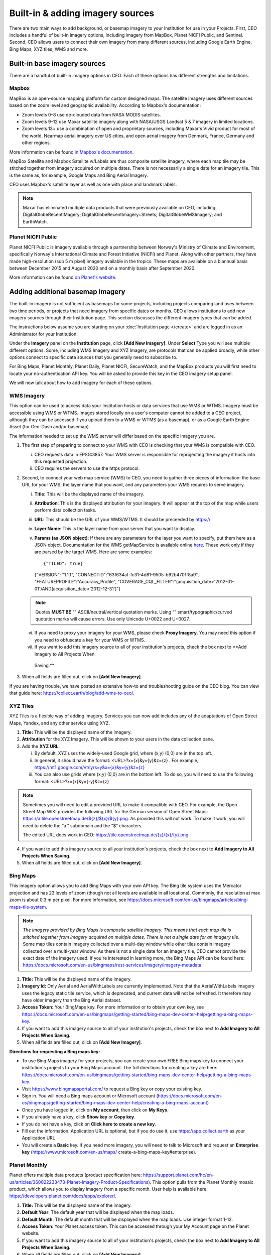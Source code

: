 Built-in & adding imagery sources
=================================

There are two main ways to add background, or basemap imagery to your Institution for use in your Projects. First, CEO includes a handful of built-in imagery options, including imagery from MapBox, Planet NICFI Public, and Sentinel. Second, CEO allows users to connect their own imagery from many different sources, including Google Earth Engine, Bing Maps, XYZ tiles, WMS and more.

Built-in base imagery sources
-----------------------------

There are a handful of built-in imagery options in CEO. Each of these options has different strengths and limitations.

Mapbox
^^^^^^

MapBox is an open-source mapping platform for custom designed maps. The satellite imagery uses different sources based on the zoom level and
geographic availability. According to Mapbox's documentation:

- Zoom levels 0–8 use de-clouded data from NASA MODIS satellites.
- Zoom levels 9–12 use Maxar satellite imagery along with NASA/USGS Landsat 5 & 7 imagery in limited locations.
- Zoom levels 13+ use a combination of open and proprietary sources, including Maxar's Vivid product for most of the world, Nearmap aerial imagery over US cities, and open aerial imagery from Denmark, France, Germany and other regions.

More information can be found `in Mapbox's documentation <https://docs.mapbox.com/data/tilesets/reference/mapbox-satellite/>`__.

MapBox Satellite and Mapbox Satellite w/Labels are thus composite satellite imagery, where each map tile may be stitched together from imagery acquired on multiple dates. There is not necessarily a single date for an imagery tile. This is the same as, for example, Google Maps and Bing Aerial Imagery.

CEO uses Mapbox's satellite layer as well as one with place and landmark labels.

.. note::
     Maxar has eliminated multiple data products that were previously available on CEO, including: DigitalGlobeRecentIMagery; DigitalGlobeRecentImagery+Streets; DigitalGlobeWMSImagery; and EarthWatch.

Planet NICFI Public
^^^^^^^^^^^^^^^^^^^

Planet NICFI Public is imagery available through a partnership between Norway's Ministry of Climate and Environment, specifically Norway's International Climate and Forest Initiative (NICFI) and Planet. Along with other partners, they have made high-resolution (sub 5 m pixel) imagery available in the tropics. These maps are available on a biannual basis between December 2015 and August 2020 and on a monthly basis after September 2020.

More information can be found `on Planet's website
<https://www.planet.com/pulse/planet-ksat-and-airbus-awarded-first-ever-global-contract-to-combat-deforestation/>`__.

.. thumbnail:: ../images/nicfimap.png
    :title: Planet NICFI imagery
    :align: center
    :width: 75%

Adding additional basemap imagery
---------------------------------

The built-in imagery is not sufficient as basemaps for some projects, including projects comparing land uses between two time periods, or projects that need imagery from specific dates or months. CEO allows institutions to add new imagery sources through their Institution page. This section discusses the different imagery types that can be added.

The instructions below assume you are starting on your :doc:`Institution page </create>` and are logged in as an Administrator for your Institution.

Under the **Imagery** panel on the **Institution** page, click **[Add New Imagery]**. Under **Select** Type you will see multiple different options. Some, including WMS Imagery and XYZ Imagery, are protocols that can be applied broadly, while other options connect to specific data sources that you generally need to subscribe to.

For Bing Maps, Planet Monthly, Planet Daily, Planet NICFI, SecureWatch, and the MapBox products you will first need to locate your no-authentication API key. You will be asked to provide this key in the CEO imagery setup panel.

We will now talk about how to add imagery for each of these options.

.. thumbnail:: ../images/imagery1.png
    :title: Dropdown to add basemap imagery.
    :align: center
    :width: 50%

.. wms:

WMS Imagery
^^^^^^^^^^^

This option can be used to access data your Institution hosts or data services that use WMS or WTMS. Imagery must be accessible using WMS or WTMS. Images stored locally on a user's computer cannot be added to a CEO project, although they can be accessed if you upload them to a WMS or WTMS (as a basemap), or as a Google Earth Engine Asset (for Geo-Dash and/or basemap).

The information needed to set up the WMS server will differ based on the specific imagery you are.

1. The first step of preparing to connect to your WMS with CEO is checking that your WMS is compatible with CEO.

   i. CEO requests data in EPSG:3857. Your WMS server is responsible for reprojecting the imagery it hosts into this requested projection.
   ii. CEO requires the servers to use the https protocol.

2. Second, to connect your web map service (WMS) to CEO, you need to gather three pieces of information: the base URL for your WMS, the layer name that you want, and any parameters your WMS requires to serve imagery.

   i. **Title:** This will be the displayed name of the imagery.
   ii. **Attribution**: This is the displayed attribution for your imagery. It will appear at the top of the map while users perform data collection tasks.
   iii. **URL**: This should be the URL of your WMS/WTMS. It should be preceeded by https://
   iv. **Layer Name**: This is the layer name from your server that you want to display.
   v. **Params (as JSON object)**: If there are any parameters for the layer you want to specify, put them here as a JSON object. Documentation for the WMS getMapService is available online `here <https://docs.geoserver.org/stable/en/user/services/wms/reference.html#getmap>`__. These work only if they are parsed by the target WMS. Here are some examples::

      {"TILED": true}
     
      {"VERSION": "1.1.1", "CONNECTID":"63f634af-fc31-4d81-9505-b62b4701f8a9", "FEATUREPROFILE":"Accuracy_Profile", "COVERAGE_CQL_FILTER":"(acquisition_date>'2012-01-01')AND(acquisition_date<'2012-12-31')"}

   .. note::
     
     Quotes **MUST BE** "" ASCII/neutral/vertical quotation marks. Using “” smart/typographic/curved quotation marks will cause errors. Use only Unicode U+0022 and U+0027.

   vi. If you need to proxy your imagery for your WMS, please check **Proxy Imagery**. You may need this option if you need to obfuscate a key for your WMS or WTMS.
   vii.  If you want to add this imagery source to all of your institution's projects, check the box next to **Add Imagery to All Projects When
     Saving.**

3. When all fields are filled out, click on **[Add New Imagery]**.

.. thumbnail:: ../images/imagery2.png
    :title: Adding WMS imagery
    :align: center
    :width: 50%

If you are having trouble, we have posted an extensive how-to and troubleshooting guide on the CEO blog. You can view that guide here: https://collect.earth/blog/add-wms-to-ceo/.

XYZ Tiles
^^^^^^^^^

XYZ Tiles is a flexible way of adding imagery. Services you can now add includes any of the adaptations of Open Street Maps, Yandex, and any other service using XYZ.

1. **Title:** This will be the displayed name of the imagery.
2. **Attribution** for the XYZ Imagery. This will be shown to your users in the data collection pane.
3. Add the **XYZ URL**.

   i. By default, XYZ uses the widely-used Google grid, where (x,y) (0,0) are in the top left.
   ii. In general, it should have the format: <URL>?x={x}&y={y}&z={z} . For example, `https://mt1.google.com/vt/lyrs=y&x={x}&y={y}&z={z} <https://mt1.google.com/vt/lyrs=y&x=%7bx%7d&y=%7by%7d&z=%7bz%7d>`__
   iii. You can also use grids where (x,y) (0,0) are in the bottom left. To do so, you will need to use the following format: <URL>?x={x}&y={-y}&z={z}

.. note::
     Sometimes you will need to edit a provided URL to make it compatible with CEO. For example, the Open Street Map WIKI provides the following URL for the German version of Open Street Maps: `https://a.tile.openstreetmap.de/${z}/${x}/${y}.png <https://a.tile.openstreetmap.de/$%7bz%7d/$%7bx%7d/$%7by%7d.png>`__. As provided this will not work. To make it work, you will need to delete the “a.” subdomain and the “$” characters.
     
     The edited URL does work in CEO: `https://tile.openstreetmap.de/{z}/{x}/{y}.png <https://tile.openstreetmap.de/%7bz%7d/%7bx%7d/%7by%7d.png>`__

4. If you want to add this imagery source to all your institution's projects, check the box next to **Add Imagery to All Projects When Saving.**
5. When all fields are filled out, click on **[Add New Imagery]**.

.. thumbnail:: ../images/imagery3.png
    :title: Adding XYZ imagery
    :align: center
    :width: 50%

Bing Maps
^^^^^^^^^

This imagery option allows you to add Bing Maps with your own API key. The Bing tile system uses the Mercator projection and has 23 levels of zoom (though not all levels are available in all locations). Commonly, the resolution at max zoom is about 0.3 m per pixel. For more information, see  https://docs.microsoft.com/en-us/bingmaps/articles/bing-maps-tile-system.

.. Note:: 
     *The imagery provided by Bing Maps is composite satellite imagery. This means that each map tile is stitched together from imagery acquired on multiple dates. There is not a single date for an imagery tile*. Some map tiles contain imagery collected over a  multi-day window while other tiles contain imagery collected over a multi-year window. As there is not a single date for an imagery tile, CEO cannot provide the exact date of the imagery used. If you're interested in learning more, the Bing Maps API can be found here:  https://docs.microsoft.com/en-us/bingmaps/rest-services/imagery/imagery-metadata.

1. **Title:** This will be the displayed name of the imagery.
2. **Imagery Id:** Only Aerial and AerialWithLabels are currently implemented. Note that the AerialWithLabels imagery uses the legacy static tile service, which is deprecated, and current data will not be refreshed. It therefore may have older imagery than the Bing Aerial dataset.
3. **Access Token:** Your BingMaps key. For more information or to obtain your own key, see https://docs.microsoft.com/en-us/bingmaps/getting-started/bing-maps-dev-center-help/getting-a-bing-maps-key.
4. If you want to add this imagery source to all of your institution's projects, check the box next to **Add Imagery to All Projects When Saving.**
5.  When all fields are filled out, click on **[Add New Imagery]**.

**Directions for requesting a Bing maps key:**

- To use Bing Maps imagery for your projects, you can create your own FREE Bing maps key to connect your institution's projects to your Bing Maps account. The full directions for creating a key are here: https://docs.microsoft.com/en-us/bingmaps/getting-started/bing-maps-dev-center-help/getting-a-bing-maps-key.
-  Visit https://www.bingmapsportal.com/ to request a Bing key or copy your existing key.
-  Sign in. You will need a Bing maps account or Microsoft account  (https://docs.microsoft.com/en-us/bingmaps/getting-started/bing-maps-dev-center-help/creating-a-bing-maps-account)
-  Once you have logged in, click on **My account**, then click on **My Keys**.
-  If you already have a key, click **Show key** or **Copy key**.
-  If you do not have a key, click on **Click here to create a new key**.
-  Fill out the information. Application URL is optional, but if you do use it, use https://app.collect.earth as your Application URL
-  You will create a **Basic** key. If you need more imagery, you will need to talk to Microsoft and request an **Enterprise key** (https://www.microsoft.com/en-us/maps/  create-a-bing-maps-key#enterprise).

Planet Monthly
^^^^^^^^^^^^^^

Planet offers multiple data products (product specification here: https://support.planet.com/hc/en-us/articles/360022233473-Planet-Imagery-Product-Specifications). This option pulls from the Planet Monthly mosaic product, which allows you to display imagery from a specific month. User help is available here: https://developers.planet.com/docs/apps/explorer/.

1. **Title:** This will be the displayed name of the imagery.
2. **Default Year**: The default year that will be displayed when the map loads.
3. **Default Month**: The default month that will be displayed when the map loads. Use integer format 1-12.
4. **Access Token**: Your Planet access token. This can be accessed through your My Account page on the Planet website.
5. If you want to add this imagery source to all of your institution's projects, check the box next to **Add Imagery to All Projects When Saving.** 
6. When all fields are filled out, click on **[Add New Imagery]**.

.. tip::
     Default Year & Default Month will let you put in any integer, positive or negative. The up and down arrow keys start at 0. Please type year in the YYYY format and month as an integer between 1-12.

PlanetDaily
^^^^^^^^^^^

PlanetDaily is another imagery product available from Planet. It allows users to detect land use and land cover change in near real time. This data source allows you to select a start and end date, with up to daily imagery resolution. Your study area might not have full coverage every day.

1.  **Title:** This will be the displayed name of the imagery.
2. **Access Token:** Your PlanetDaily API key. This can be accessed through your My Account page on the Planet website.
3.  **Start Date:** Starting date for the imagery you are interested in; you can input the date using numeric keys or with the calendar widget on the right side.
4.   **End Date:** Ending date for the imagery you are interested in.
5.  If you want to add this imagery source to all of your institution's projects, check the box next to **Add Imagery to All Projects When Saving.**
6. When all fields are filled out, click on **[Add New Imagery]**.

Planet NICFI
^^^^^^^^^^^^

This allows you to add your own Planet NICFI key, instead of using CEO's. 

.. note::
     
     You will need an account from the Planet NICFI program: https://www.planet.com/nicfi/. This is separate from your 'normal' Planet account.

1. **Title:** This will be the displayed name of the imagery.
2. **Access Token:** Your Planet NICFI API key. This can be accessed through your My Account page on the Planet website.
3. **Default Time:** Choose the default time period of imagery to display. Note that the time periods available from NICFI are actively being changed. THESE ARE SUBJECT TO CHANGE BASED ON PLANET AND NICFI's DECISIONS.
4. **Default Band**: Choice between Visible (RGB) and Infrared false color.
5.  If you want to add this imagery source to all of your institution's projects, check the box next to **Add Imagery to All Projects When Saving.**
6. When all fields are filled out, click on **[Add New Imagery]**.

SecureWatch Imagery
^^^^^^^^^^^^^^^^^^^

SecureWatch is a service from Maxar focused on monitoring for new land use/land cover changes and comparing current land use/land cover with over 20 years of historic images. For more information see: https://www.digitalglobe.com/products/securewatch.

1. **Title:** This will be the displayed name of the imagery.
2. **Connect ID:** This is your API key. You need to use a no-auth key here, which should be a string of letters and numbers separated by dashes.
3. **Start Date:** Starting date for the imagery you are interested in; you can input the date using numeric keys or with the calendar widget on the right side.
4. **End Date:** Ending date for the imagery you are interested in.
5.  If you want to add this imagery source to all of your institution's projects, check the box next to **Add Imagery to All Projects When Saving.**
6. When all fields are filled out, click on **[Add New Imagery]**.

Sentinel 1 Imagery
^^^^^^^^^^^^^^^^^^

Sentinel 1 information is only available from April 2014 to present (Sentinel 1A launch). Sentinel data is available in CEO through GEE. If multiple images are available for the region and dates selected, the median reducer is used to produce a single image.

1. **Title:** This will be the displayed name of the imagery.
2. **Default Year**: The default year that will be displayed when the map loads.
3. **Default Month**: The default month that will be displayed when the map loads. Use integer format 1-12.
4. **Band Combination**: Preset combinations of bands for most uses. VH and VV are single polarization, VH/VV and HH/HV are dual polarization. More info https://sentinel.esa.int/web/sentinel/user-guides/sentinel-1-sar/acquisition-modes.
5. **Min:** Minimum value for bands that will get mapped to 0 for visualization. This can be one value for all bands, or a value for each of the three bands. This should be one number. Acceptable values for each band's minimum are the same as for Sentinel imagery available through GEE generally; see https://developers.google.com/earth-engine/datasets/catalog/sentinel\ *.* Min can be as low as -50, but 0 is frequently used.
6. **Max:** Maximum value for bands that will get mapped to 255 for visualization. This can be one value for all bands, or a value for each of the three bands. This should be one number. Acceptable values for each band's maximum are the same as for Sentinel imagery available through GEE generally. See link above. Max can be as high as 1, but .3 is frequently used.
7. If you want to add this imagery source to all of your institution's projects, check the box next to **Add Imagery to All Projects When Saving.**
8. When all fields are filled out, click on **[Add New Imagery]**.

Sentinel 2 Imagery
^^^^^^^^^^^^^^^^^^

Sentinel 2 imagery is available from June 2015-present. Sentinel 2 imagery is displayed in CEO from GEE. If multiple images are available for the region and dates selected, the median reducer is used to produce a single image.

1.  **Title:** This will be the displayed name of the imagery.
2. **Default Year**: The default year that will be displayed when the map loads.
3. **Default Month**: The default month that will be displayed when the map loads. Use integer format 1-12.
4. **Band Combination**: Select one of the options available, including True Color, False Color Infrared, False Color Urban, Agriculture, Healthy Vegetation, and Short Wave Infrared.

   - **True Color**: The True color band combination uses the red (B4), green (B3), and blue (B2) channels. Its purpose is to display imagery the same way our eyes see the world. Just like how we see, healthy vegetation is green, urban features often appear white and grey and water is a shade of dark blue depending on how clean it is.
   - **False Color**: The False-color infrared band combination is meant to emphasize healthy and unhealthy vegetation. By using the near-infrared (B8) band, it's especially good at reflecting chlorophyll. It is most commonly used to assess plant density and health, as plants reflect near-infrared and green light while absorbing red. Since they reflect more near-infrared than green, plant-covered land appears deep red. Denser plant growth is darker red. Cities and exposed ground are gray or tan, and water appears blue or black.
   - **False Color Urban**: The false color urban band combination uses SWIR (B12), near-infrared (B8), and blue (B2). This composite is used to visualize urbanized areas more clearly. Vegetation is visible in shades of green, while urbanized areas are represented by white, grey, or purple. Soils, sand, and minerals are shown in a variety of colors.
   - **Agriculture:** The agriculture band combination uses SWIR-1 (B11), near-infrared (B8), and blue (B2). It's mostly used to monitor the health of crops because of how it uses short-wave and near-infrared. Both these bands are particularly good at  highlighting dense vegetation that appears as dark green.
   - **Healthy Vegetation:** Because near-infrared (which vegetation strongly reflects) and red light (which vegetation absorbs), the vegetation index is good for quantifying the amount of vegetation. The formula for the normalized difference vegetation index is (B8-B4)/(B8+B4). While high values suggest dense canopy, low or negative values indicate urban and water features.
   - **Short-wave Infrared:** The short-wave infrared band combination uses SWIR (B12), NIR (B8A), and red (B4). This can help to estimate how much water is present in plants and soil, as water reflects SWIR wavelengths. Shortwave-infrared bands are also useful for distinguishing between cloud types (water clouds versus ice clouds), snow and ice, all of which appear white in visible light.

5. **Min:** Minimum value for bands that will get mapped to 0 for visualization. This can be one value for all bands, or a value for each of the three bands. This should be a single number. Acceptable values for each band's minimum are the same as for Sentinel imagery available through GEE generally; see https://developers.google.com/earth-engine/datasets/catalog/sentinel For example, 0 could be used.
6. **Max:** Maximum value for bands that will get mapped to 255 for visualization. This should be a single number. Acceptable values for each band's maximum are the same as for Sentinel imagery available through GEE generally. See link above. For example, values of 2800-4000 are frequently used.
7. **Cloud Score**: Allowable cloud cover. Values can be 0-100.
8. If you want to add this imagery source to all of your institution's projects, check the box next to **Add Imagery to All Projects When Saving.**
9.  When all fields are filled out, click on **[Add New Imagery]**.

GEE Image Asset
^^^^^^^^^^^^^^^

Google Earth Engine (GEE) Assets include user's uploaded assets along with assets provided by other users and GEE. Information on Assets can be found here: https://developers.google.com/earth-engine/guides/asset_manager. More detail on uploading your own assets is below. Note that Image Asset refers to a single image (e.g. a GeoTIFF layer) while ImageCollection Asset refers to a stack of images (e.g. GeoTiff layers of the same location over different dates).

1. **Title:** This will be the displayed name of the imagery.
2. **Asset ID:** The Asset ID for your image asset. Will have a format similar to: USDA/NAIP/DOQQ/n_4207309_se_18_1_20090525
3. **Visualization Parameters (JSON format)**: Any visualization parameters for your layer. For example, {"bands":["R","G","B"],"min":90,"max":210}
4. If you want to add this imagery source to all of your institution's projects, check the box next to **Add Imagery to All Projects When Saving.**
5. When all fields are filled out, click on **[Add New Imagery]**.

.. thumbnail:: ../images/imagery4.png
    :title: Adding a GEE Image Asset
    :align: center
    :width: 50%

We have created an extensive how-to and troubleshooting guide for adding GEE Image Assets and Image Collection Assets to CEO. It is available in CEO's blog here: https://collect.earth/blog/connecting-gee-raster-data/. Additionally, we have directions for uploading your own image assets to GEE in the following section.

GEE ImageCollection Asset
^^^^^^^^^^^^^^^^^^^^^^^^^

Google Earth Engine (GEE) Assets include user's uploaded assets along with assets provided by other users and GEE. Information on Assets can be found here: https://developers.google.com/earth-engine/guides/asset_manager. More detail on uploading your own assets is below. Note that Image Asset refers to a single image (e.g. a GeoTIFF layer) while ImageCollection Asset refers to a stack of images (e.g. GeoTiff layers of the same location over different dates).

1. **Title:** This will be the displayed name of the imagery.
2. **Asset ID:** The Asset ID for your image asset. Will have a format similar to: LANDSAT/LC08/C01/T1_SR.
3. **Start Date**: The default start date of imagery to display.
4. **End Date**: The default end date of imagery to display.
5. **Visualization Parameters (JSON format)**: Any visualization parameters for your layer. For example, {"bands":["B4","B3","B2"],"min":0,"max":2000}
6.  If you want to add this imagery source to all of your institution's projects, check the box next to **Add Imagery to All Projects When Saving.**
7. When all fields are filled out, click on **[Add New Imagery]**.

.. note::
     To display the GEEImageCollection, CEO uses the 'mean' reducer in Earth Engine. This takes the mean of any images in the image collection during the time period specified.

We have created an extensive how-to and troubleshooting guide for adding GEE Image Assets and Image Collection Assets to CEO. It is available in CEO's blog here: https://collect.earth/blog/connecting-gee-raster-data/.

**Uploading GeoTIFF images to GEE:**

-  Visit https://code.earthengine.google.com/|
-  Navigate to **Assets**
-  Click **New**, then under **Image Upload** click **GeoTIFF**.

.. thumbnail:: ../images/imagery5.png
    :title: Upload a GeoTIFF
    :align: center
    :width: 50%

-  A new window will pop up. Click **Select** and navigate to the GeoTIFF asset.
-  Alter the **Asset ID** name if you would like.  
-  Check the default settings, e.g. if your data has a start/end time then add those.
-  Click **Upload.**

.. thumbnail:: ../images/imagery6.png
    :title: Uploading a new image asset
    :align: center
    :width: 50%

-  Wait for your asset to upload. When it does, click on the asset name and a new window will pop up.
-  Next to ImageID there are two interlocking squares.
-  Click on this to copy your ImageID to the clipboard (you'll need this to connect to CEO).
   
   -   You can also click on the “Bands” tab to get more information about your image. This is very useful for specifying your visualization parameters in CEO.
   - Can also add gamma etc. information, see  https://developers.google.com/earth-engine/guides/image_visualization.

MapBox Raster
^^^^^^^^^^^^^

MapBox Raster serves raster tiles including Mapbox Satellite. For more information see: https://docs.mapbox.com/help/glossary/raster-tiles-api/.

1. **Title:** This will be the displayed name of the imagery.
2. **Layer Name** is the desired layer name from MapBox.
3. **Access Token** will be your no-auth key from MapBox. For more information, see https://docs.mapbox.com/help/glossary/raster-tiles-api/.
4. If you want to add this imagery source to all of your institution's projects, check the box next to **Add Imagery to All Projects When Saving.**
5.  When all fields are filled out, click on **[Add New Imagery]**.

MapBox Static
^^^^^^^^^^^^^

Mapbox Static serves raster tiles generated from a `Mapbox GL <https://docs.mapbox.com/help/glossary/mapbox-gl/>`__-based style. This API has additional parameters that can be used to refine the results of a request. More information see: https://docs.mapbox.com/help/glossary/static-tiles-api/.

1.  **Title:** This will be the displayed name of the imagery.
2. **User Name** will be your MapBox user name.
3. **Map Style ID** will be the id from MapBox.
4. **Access Token** will be your MapBox no-auth key. For more information see https://docs.mapbox.com/help/glossary/static-tiles-api/.
5.  If you want to add this imagery source to all of your institution's projects, check the box next to **Add Imagery to All Projects When Saving.**
6. When all fields are filled out, click on **[Add New Imagery]**.

Open Street Maps
^^^^^^^^^^^^^^^^

Open streets Maps is an open source mapping product. This provides Open Street Map's Standard Tile Layer. This product is useful for orienting users, since it has street and place names.

1. **Title:** This will be the displayed name of the imagery.
2. If you want to add this imagery source to all of your institution's projects, check the box next to **Add Imagery to All Projects When Saving.**
3.  When all fields are filled out, click on **[Add New Imagery]**.

.. thumbnail:: ../images/imagery7.png
    :title: Open Street Map imagery
    :align: center
    :width: 50%

Notes on imagery
----------------

For imagery options with dates, the dates you input are the default Dates that the imagery will be restricted to on the collection page. However, the user will be able to change these when exploring the map as there are start & end date widgets on the collection page sidebar (there are examples in the **Data Collection Manual**). For SecureWatch, the user will also be able to choose between FeatureProfiles. Without specifying a FeatureProfile, the most recent available imagery between the start and end dates displayed on the map.

SecureWatch and the Planet products will not return imagery if the map is zoomed out too much. This results in a white map canvas being displayed at the project overview level usually. Simply click the "Go to first plot" button on the Collection page to zoom in to the plot level, and then the imagery should appear.

For SecureWatch, the date shown when data is collected will be added to the project .csv data available for download (See :doc:`../project/reviewproject`).

Adding imagery from multiple time periods
-----------------------------------------

Adding multiple imagery options with different default time periods can make data collection easier for projects that compare two or more time periods to detect land use and land cover change. WMS/WMTS that you can use to create basemaps from different time points include GeoServer, Planet Monthly, Planet Daily, Secure Watch, Bing Maps, Mapbox Raster, and Mapbox Static.

WMS Imagery
^^^^^^^^^^^

For WMS imagery, how to add different years of imagery depends on your server.

If your different years are stored as different layers, alter the Layer Name field when you add the second layer. Make sure your title/attribution/etc. fields are accurate for the new layer.

If your server uses filtering to display imagery from different years you will need to alter the parameters field (again, making sure the information in your other fields is correct).

Once you have decided the best approach for your server, repeat the steps in :ref:`wms` above for each time period you would like to add.

.. note::

     Some years may not contain any imagery, due to the sparseness of the data within the database. If no imagery for the selected time range appears, you will need to change your parameters field, possibly to change the feature profile or date ranges.

Planet Monthly, Planet Daily, and Planet NICFI
^^^^^^^^^^^^^^^^^^^^^^^^^^^^^^^^^^^^^^^^^^^^^^

For all Planet products, you simply need to change the time period fields to add layers with different default time periods. Users will be able to change the time period displayed during data collection; however, this is the default that will be shown first.

.. tip::
     
     Be sure to change the Title field to reflect the correct default Year, Month, and Day for each new layer that you add.

Secure Watch
^^^^^^^^^^^^

For this Maxar product, you simply need to change the time period fields to add layers with different default time periods. Users will be able to change the time period displayed during data collection; however, this is the default that will be shown first.

.. tip:: 
     
     Be sure to change the Title field to reflect the correct default Year, Month, and Day for each new layer that you add.

Sentinel 1 & 2
^^^^^^^^^^^^^^

Users will be able to change the default Year and Month during data collection. However, additional layers with different default years and months can be added based on user preference.

.. tip::
     
     Be sure to change the Title field to reflect the correct default Year, Month, and Day for each new layer that you add.

GEE Image Asset
^^^^^^^^^^^^^^^

Different Image Assets that cover different periods of time can be added using the Imagery interface. However, if you have multiple images of the same area over different periods of time, consider using CEO's GEE's ImageCollection functionality rather than multiple Image assets.

GEE ImageCollection Asset
^^^^^^^^^^^^^^^^^^^^^^^^^

Users will be able to change the default Year and Month during data collection. However, additional layers with different default years and months      can be added based on user preference.

.. tip::

     Be sure to change the Title field to reflect the correct default Year, Month, and Day for each new layer that you add.

Editing and deleting imagery
^^^^^^^^^^^^^^^^^^^^^^^^^^^^

After you have added imagery you may need to change the default dates of the Visualization Parameters.

1. Navigate to your **Institution** page.
2. Next to the imagery you would like to edit, there is an editing hand button.

   .. thumbnail:: ../images/imagery8.png
       :title: Hand button
       :align: center
       :width: 50%

3. When you click on the editing hand button, it will take you back to the imagery creation form.
4. Edit the values as needed, using the information in this section as a guide.
5. Check the **Add Imagery to All Projects When Saving** box if you would like to add your imagery to all of the institution's projects.
6. When you are done, click **Save Imagery Changes**.
7. You can delete imagery by clicking the trash can icon next to the imagery name.

   .. thumbnail:: ../images/imagery9.png
    :title: Delete button
    :align: center
    :width: 50%

.. tip::
     
     There is currently no way to 'preview' what imagery will be visible in your new layer in the 'Add Imagery' workflow. There are two ways to work around this. 
     
     First, if your data source has a data viewing portal, you can use this to explore the imagery and determine what is available for the time periods you are interested in. 
     
     Second, you can add the imagery layer, then open an existing project from your institution. The imagery will be available in the dropdown menu (if you are switching between a project **Data Collection** window and an **Institution** window, you may need to refresh the project window to get    the new layer to appear). You can then check if the imagery is displaying correctly and go back to the **Institution** page to edit the imagery based on what you see.

Estimating imagery costs
------------------------

Before setting up a project in CEO, it is important to estimate how much imagery will be used for budgetary and resource allocation. Here is a quick guide to help.

When is imagery used? 
^^^^^^^^^^^^^^^^^^^^^

Imagery data is used whenever there is a map on the page. This means that on CEO, all these pages can use data:

* Home
* Data Collection
* Create Project
* Review Project
* Project Dashboard
* GeoDash (specific options or modules)

On these pages, when the map first loads, imagery data is used. Every time a user zooms or pans the map window, imagery is used. The largest amount of use will probably be with Data Collection.

Estimating imagery use for a project
++++++++++++++++++++++++++++++++++++

Each organization that provides imagery sets their own rules for how many tiles you can download per year given the kind of account that you have with them. Therefore, it is important to estimate this before setting up a project.

Additionally, services may “count” imagery against your quota differently. You will also need to know this.

To figure out how much imagery you are likely to use for a single project, count the number of plots. Then determine how many users will classify each plot. Next, try to factor in how often people will zoom or pan their maps for context when answering the survey questions for a plot. Multiply these numbers together.

Next, decide if you are using the Geo-Dash and ask yourself how many map widgets you will display on your Geo-Dash page. Multiply that number by the number of plots to get the amount of Geo-Dash imagery you will need. Keep in mind that Geo-Dash imagery counts against our annual limit for user memory/processing in GEE, whereas the usual global layers on CEO (Bing Maps, SecureWatch, Planet) have separate annual tile-based limits. For GEE, we recommend clipping and pre-processing the imagery to image assets or imageCollection assets for the collection area. This eliminates processing on-the-fly for each user that is collecting, as Geo-Dash can just grab the pre-processed image asset.

Finally, add a few extra tile downloads for loading the maps while creating and reviewing the project.

Once you have a sense of how many map images you will need for your project, you will then need to look up the tile counting policy for the imagery service that you are using. For example, some of them count 15 tiles as 1 unit of usage. Others use different counting rules.

.. tip::
     
     To reduce imagery use, consider setting your default background imagery to a cheaper source and only switching to more expensive paid imagery when you are at the correct zoom level.

Synthetic Aperture Radar (SAR) data in CEO for forest degradation
-----------------------------------------------------------------

Observations of backscatter variations over time in satellite SAR data can be attributed to structure and moisture. For forests, these can be linked to changes in the moisture conditions of the trees and soil as well as changes in forest structure. These are extremely useful for e.g. detecting forest degradation.

Color display of SAR data for detecting forest degradation is possible in CEO using Sentinel 1 data, WMS data, and GEE Image Assets and ImageCollection assets.

For information on detecting forest degradation through our Geo-Dash widget functionality, please see :doc:`../project/geodash` .

For more information on SAR, please see:

- Kellndorfer, Josef. “Using SAR Data for Mapping Deforestation and Forest Degradation.” SAR Handbook: Comprehensive Methodologies for Forest Monitoring and Biomass Estimation. Eds. Flores, A., Herndon, K., Thapa, R., Cherrington, E. NASA. 2019. DOI: .10.25966/68c9-gw82; available online at:  https://gis1.servirglobal.net/TrainingMaterials/SAR/Ch3-Content.pdf
- The SAR Handbook: Comprehensive Methodologies for Forest Monitoring and Biomass Estimation, available for download at: https://www.servirglobal.net/Global/Articles/Article/2674/sar-handbook-comprehensive-methodologies-for-forest-monitoring-and-biomass-estimation
- This one page guide from SERVIR & SilvaCarbon: https://servirglobal.net/Portals/0/Documents/Articles/2019_SAR_Handbook/SAR_VegIndices_1page_new.pdf
